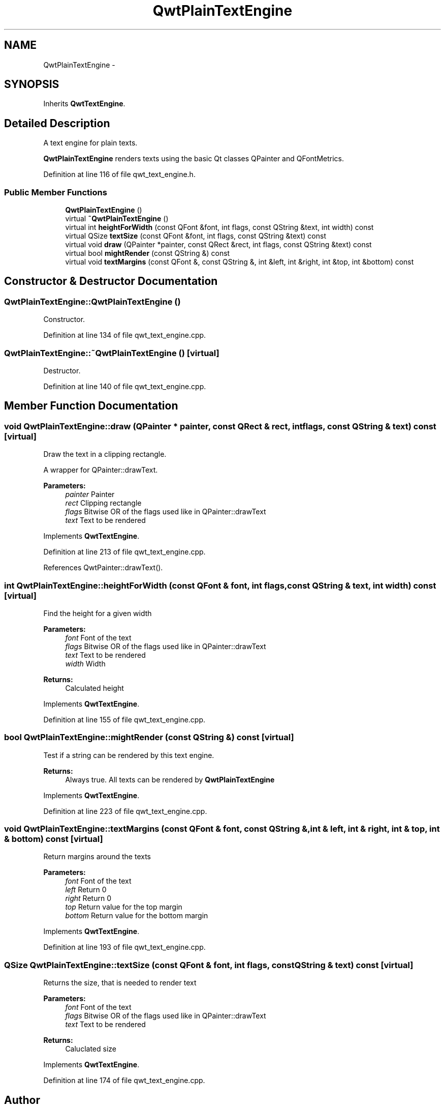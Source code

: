 .TH "QwtPlainTextEngine" 3 "26 Feb 2007" "Version 5.0.1" "Qwt User's Guide" \" -*- nroff -*-
.ad l
.nh
.SH NAME
QwtPlainTextEngine \- 
.SH SYNOPSIS
.br
.PP
Inherits \fBQwtTextEngine\fP.
.PP
.SH "Detailed Description"
.PP 
A text engine for plain texts. 

\fBQwtPlainTextEngine\fP renders texts using the basic Qt classes QPainter and QFontMetrics. 
.PP
Definition at line 116 of file qwt_text_engine.h.
.SS "Public Member Functions"

.in +1c
.ti -1c
.RI "\fBQwtPlainTextEngine\fP ()"
.br
.ti -1c
.RI "virtual \fB~QwtPlainTextEngine\fP ()"
.br
.ti -1c
.RI "virtual int \fBheightForWidth\fP (const QFont &font, int flags, const QString &text, int width) const "
.br
.ti -1c
.RI "virtual QSize \fBtextSize\fP (const QFont &font, int flags, const QString &text) const "
.br
.ti -1c
.RI "virtual void \fBdraw\fP (QPainter *painter, const QRect &rect, int flags, const QString &text) const "
.br
.ti -1c
.RI "virtual bool \fBmightRender\fP (const QString &) const "
.br
.ti -1c
.RI "virtual void \fBtextMargins\fP (const QFont &, const QString &, int &left, int &right, int &top, int &bottom) const "
.br
.in -1c
.SH "Constructor & Destructor Documentation"
.PP 
.SS "QwtPlainTextEngine::QwtPlainTextEngine ()"
.PP
Constructor. 
.PP
Definition at line 134 of file qwt_text_engine.cpp.
.SS "QwtPlainTextEngine::~QwtPlainTextEngine ()\fC [virtual]\fP"
.PP
Destructor. 
.PP
Definition at line 140 of file qwt_text_engine.cpp.
.SH "Member Function Documentation"
.PP 
.SS "void QwtPlainTextEngine::draw (QPainter * painter, const QRect & rect, int flags, const QString & text) const\fC [virtual]\fP"
.PP
Draw the text in a clipping rectangle. 
.PP
A wrapper for QPainter::drawText.
.PP
\fBParameters:\fP
.RS 4
\fIpainter\fP Painter 
.br
\fIrect\fP Clipping rectangle 
.br
\fIflags\fP Bitwise OR of the flags used like in QPainter::drawText 
.br
\fItext\fP Text to be rendered 
.RE
.PP

.PP
Implements \fBQwtTextEngine\fP.
.PP
Definition at line 213 of file qwt_text_engine.cpp.
.PP
References QwtPainter::drawText().
.SS "int QwtPlainTextEngine::heightForWidth (const QFont & font, int flags, const QString & text, int width) const\fC [virtual]\fP"
.PP
Find the height for a given width
.PP
\fBParameters:\fP
.RS 4
\fIfont\fP Font of the text 
.br
\fIflags\fP Bitwise OR of the flags used like in QPainter::drawText 
.br
\fItext\fP Text to be rendered 
.br
\fIwidth\fP Width
.RE
.PP
\fBReturns:\fP
.RS 4
Calculated height 
.RE
.PP

.PP
Implements \fBQwtTextEngine\fP.
.PP
Definition at line 155 of file qwt_text_engine.cpp.
.SS "bool QwtPlainTextEngine::mightRender (const QString &) const\fC [virtual]\fP"
.PP
Test if a string can be rendered by this text engine. 
.PP
\fBReturns:\fP
.RS 4
Always true. All texts can be rendered by \fBQwtPlainTextEngine\fP 
.RE
.PP

.PP
Implements \fBQwtTextEngine\fP.
.PP
Definition at line 223 of file qwt_text_engine.cpp.
.SS "void QwtPlainTextEngine::textMargins (const QFont & font, const QString &, int & left, int & right, int & top, int & bottom) const\fC [virtual]\fP"
.PP
Return margins around the texts
.PP
\fBParameters:\fP
.RS 4
\fIfont\fP Font of the text 
.br
\fIleft\fP Return 0 
.br
\fIright\fP Return 0 
.br
\fItop\fP Return value for the top margin 
.br
\fIbottom\fP Return value for the bottom margin 
.RE
.PP

.PP
Implements \fBQwtTextEngine\fP.
.PP
Definition at line 193 of file qwt_text_engine.cpp.
.SS "QSize QwtPlainTextEngine::textSize (const QFont & font, int flags, const QString & text) const\fC [virtual]\fP"
.PP
Returns the size, that is needed to render text
.PP
\fBParameters:\fP
.RS 4
\fIfont\fP Font of the text 
.br
\fIflags\fP Bitwise OR of the flags used like in QPainter::drawText 
.br
\fItext\fP Text to be rendered
.RE
.PP
\fBReturns:\fP
.RS 4
Caluclated size 
.RE
.PP

.PP
Implements \fBQwtTextEngine\fP.
.PP
Definition at line 174 of file qwt_text_engine.cpp.

.SH "Author"
.PP 
Generated automatically by Doxygen for Qwt User's Guide from the source code.
